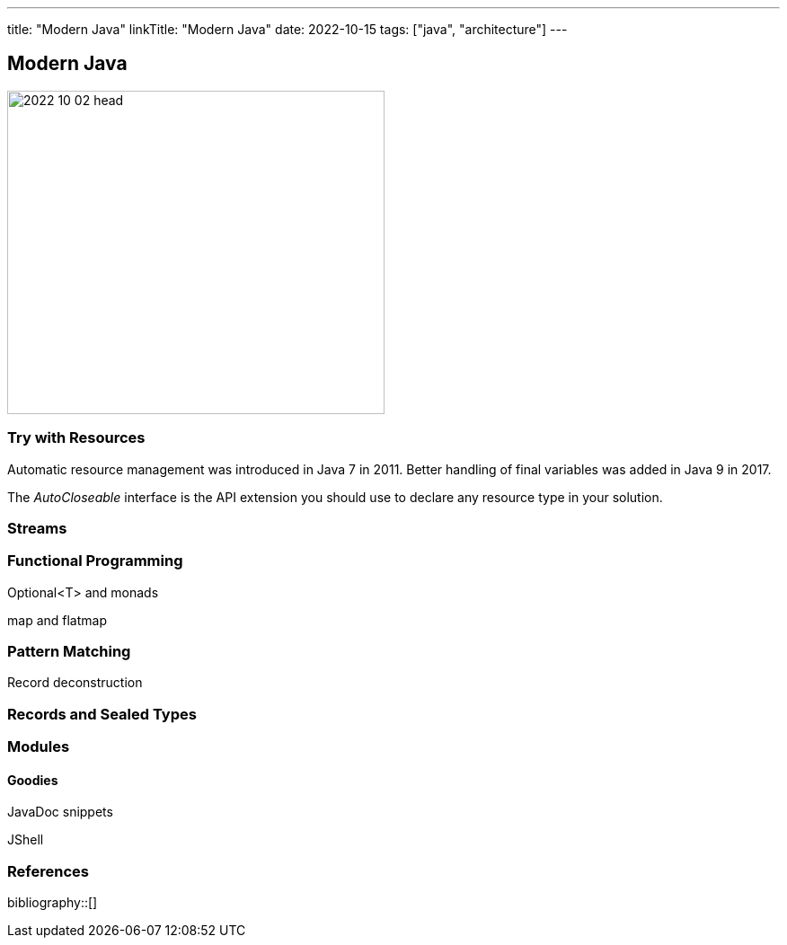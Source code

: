 ---
title: "Modern Java"
linkTitle: "Modern Java"
date: 2022-10-15
tags: ["java", "architecture"]
---

== Modern Java
:author: Marcel Baumann
:email: <marcel.baumann@tangly.net>
:homepage: https://www.tangly.net/
:company: https://www.tangly.net/[tangly llc]

image::2022-10-02-head.jpg[width=420,height=360,role=left]

=== Try with Resources

Automatic resource management was introduced in Java 7 in 2011.
Better handling of final variables was added in Java 9 in 2017.

The _AutoCloseable_ interface is the API extension you should use to declare any resource type in your solution.

=== Streams

=== Functional Programming

Optional<T> and monads

map and flatmap

=== Pattern Matching

Record deconstruction

=== Records and Sealed Types

=== Modules

==== Goodies

JavaDoc snippets

JShell

=== References

bibliography::[]
